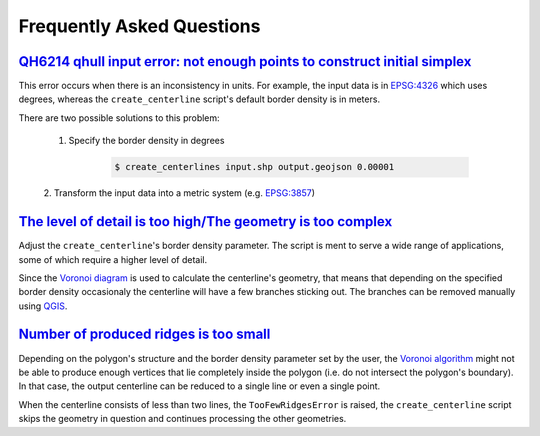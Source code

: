 Frequently Asked Questions
**************************

`QH6214 qhull input error: not enough points to construct initial simplex <https://github.com/fitodic/centerline/issues/9>`_
==============================================================================================================================

This error occurs when there is an inconsistency in units. For example,
the input data is in `EPSG:4326 <https://epsg.io/4326>`_ which uses
degrees, whereas the ``create_centerline`` script's default border
density is in meters.

There are two possible solutions to this problem:

    1. Specify the border density in degrees

        .. code:: bash

            $ create_centerlines input.shp output.geojson 0.00001

    2. Transform the input data into a metric system
    (e.g. `EPSG:3857 <https://epsg.io/3857>`_)


`The level of detail is too high/The geometry is too complex <https://github.com/fitodic/centerline/issues/13>`_
================================================================================================================

Adjust the ``create_centerline``'s border density parameter. The script is
ment to serve a wide range of applications, some of which require a
higher level of detail.

Since the
`Voronoi diagram <https://en.wikipedia.org/wiki/Voronoi_diagram>`_ is
used to calculate the centerline's geometry, that means that depending
on the specified border density occasionaly the centerline will have a
few branches sticking out. The branches can be removed manually using
`QGIS <https://www.qgis.org/en/site/>`_.


`Number of produced ridges is too small <https://github.com/fitodic/centerline/issues/14>`_
===========================================================================================

Depending on the polygon's structure and the border density parameter
set by the user, the
`Voronoi algorithm <https://en.wikipedia.org/wiki/Voronoi_diagram>`_
might not be able to produce enough vertices that lie completely inside
the polygon (i.e. do not intersect the polygon's boundary). In that
case, the output centerline can be reduced to a single line or even a
single point.

When the centerline consists of less than two lines, the ``TooFewRidgesError``
is raised, the ``create_centerline`` script skips the geometry in
question and continues processing the other geometries.
